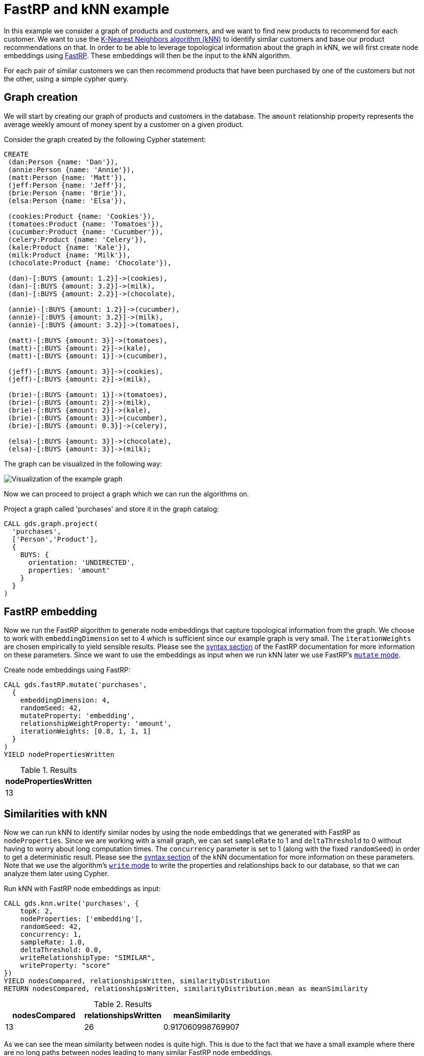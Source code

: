[[fastrp-knn-example]]
= FastRP and kNN example

In this example we consider a graph of products and customers, and we want to find new products to recommend for each customer.
We want to use the xref:algorithms/knn.adoc[K-Nearest Neighbors algorithm (kNN)] to identify similar customers and base our product recommendations on that.
In order to be able to leverage topological information about the graph in kNN, we will first create node embeddings using xref:machine-learning/node-embeddings/fastrp.adoc[FastRP].
These embeddings will then be the input to the kNN algorithm.

For each pair of similar customers we can then recommend products that have been purchased by one of the customers but not the other, using a simple cypher query.


== Graph creation

We will start by creating our graph of products and customers in the database.
The `amount` relationship property represents the average weekly amount of money spent by a customer on a given product.

.Consider the graph created by the following Cypher statement:
[source, cypher, role=noplay setup-query]
----
CREATE
 (dan:Person {name: 'Dan'}),
 (annie:Person {name: 'Annie'}),
 (matt:Person {name: 'Matt'}),
 (jeff:Person {name: 'Jeff'}),
 (brie:Person {name: 'Brie'}),
 (elsa:Person {name: 'Elsa'}),

 (cookies:Product {name: 'Cookies'}),
 (tomatoes:Product {name: 'Tomatoes'}),
 (cucumber:Product {name: 'Cucumber'}),
 (celery:Product {name: 'Celery'}),
 (kale:Product {name: 'Kale'}),
 (milk:Product {name: 'Milk'}),
 (chocolate:Product {name: 'Chocolate'}),

 (dan)-[:BUYS {amount: 1.2}]->(cookies),
 (dan)-[:BUYS {amount: 3.2}]->(milk),
 (dan)-[:BUYS {amount: 2.2}]->(chocolate),

 (annie)-[:BUYS {amount: 1.2}]->(cucumber),
 (annie)-[:BUYS {amount: 3.2}]->(milk),
 (annie)-[:BUYS {amount: 3.2}]->(tomatoes),

 (matt)-[:BUYS {amount: 3}]->(tomatoes),
 (matt)-[:BUYS {amount: 2}]->(kale),
 (matt)-[:BUYS {amount: 1}]->(cucumber),

 (jeff)-[:BUYS {amount: 3}]->(cookies),
 (jeff)-[:BUYS {amount: 2}]->(milk),

 (brie)-[:BUYS {amount: 1}]->(tomatoes),
 (brie)-[:BUYS {amount: 2}]->(milk),
 (brie)-[:BUYS {amount: 2}]->(kale),
 (brie)-[:BUYS {amount: 3}]->(cucumber),
 (brie)-[:BUYS {amount: 0.3}]->(celery),

 (elsa)-[:BUYS {amount: 3}]->(chocolate),
 (elsa)-[:BUYS {amount: 3}]->(milk);
----

The graph can be visualized in the following way:

image::example-graphs/knn-fastrp.png[Visualization of the example graph,align="center"]

Now we can proceed to project a graph which we can run the algorithms on.

.Project a graph called 'purchases' and store it in the graph catalog:
[source, cypher, role=graph-project-query no-play]
----
CALL gds.graph.project(
  'purchases',
  ['Person','Product'],
  {
    BUYS: {
      orientation: 'UNDIRECTED',
      properties: 'amount'
    }
  }
)
----


== FastRP embedding

Now we run the FastRP algorithm to generate node embeddings that capture topological information from the graph.
We choose to work with `embeddingDimension` set to 4 which is sufficient since our example graph is very small.
The `iterationWeights` are chosen empirically to yield sensible results.
Please see the xref:machine-learning/node-embeddings/fastrp.adoc#algorithms-embeddings-fastrp-syntax[syntax section] of the FastRP documentation for more information on these parameters.
Since we want to use the embeddings as input when we run kNN later we use FastRP's xref:common-usage/running-algos.adoc#running-algos-mutate[`mutate` mode].

[role=query-example, group=fastrp-knn]
--
.Create node embeddings using FastRP:
[source, cypher, role=noplay]
----
CALL gds.fastRP.mutate('purchases',
  {
    embeddingDimension: 4,
    randomSeed: 42,
    mutateProperty: 'embedding',
    relationshipWeightProperty: 'amount',
    iterationWeights: [0.8, 1, 1, 1]
  }
)
YIELD nodePropertiesWritten
----

.Results
[opts="header", cols="1"]
|===
| nodePropertiesWritten
| 13
|===
--

== Similarities with kNN

Now we can run kNN to identify similar nodes by using the node embeddings that we generated with FastRP as `nodeProperties`.
Since we are working with a small graph, we can set `sampleRate` to 1 and `deltaThreshold` to 0 without having to worry about long computation times.
The `concurrency` parameter is set to 1 (along with the fixed `randomSeed`) in order to get a deterministic result.
Please see the xref:algorithms/knn.adoc#algorithms-knn-syntax[syntax section] of the kNN documentation for more information on these parameters.
Note that we use the algorithm's xref:common-usage/running-algos.adoc#running-algos-write[`write` mode] to write the properties and relationships back to our database, so that we can analyze them later using Cypher.

[role=query-example, group=fastrp-knn]
--
.Run kNN with FastRP node embeddings as input:
[source, cypher, role=noplay]
----
CALL gds.knn.write('purchases', {
    topK: 2,
    nodeProperties: ['embedding'],
    randomSeed: 42,
    concurrency: 1,
    sampleRate: 1.0,
    deltaThreshold: 0.0,
    writeRelationshipType: "SIMILAR",
    writeProperty: "score"
})
YIELD nodesCompared, relationshipsWritten, similarityDistribution
RETURN nodesCompared, relationshipsWritten, similarityDistribution.mean as meanSimilarity
----

.Results
[opts="header", cols="1,1,1"]
|===
| nodesCompared | relationshipsWritten | meanSimilarity
| 13            | 26                   | 0.917060998769907
|===
--

As we can see the mean similarity between nodes is quite high.
This is due to the fact that we have a small example where there are no long paths between nodes leading to many similar FastRP node embeddings.


== Results exploration

Let us now inspect the results of our kNN call by using Cypher.
We can use the `SIMILARITY` relationship type to filter out the relationships we are interested in.
And since we just care about similarities between people for our product recommendation engine, we make sure to only match nodes with the `Person` label.

[role=query-example, group=fastrp-knn]
--
.List pairs of people that are similar:
[source, cypher, role=noplay , group=fastrp-knn]
----
MATCH (n:Person)-[r:SIMILAR]->(m:Person)
RETURN n.name as person1, m.name as person2, r.score as similarity
ORDER BY similarity DESCENDING, person1, person2
----

.Results
[opts="header", cols="1,1,1"]
|===
| person1 | person2 | similarity
| "Annie" | "Matt"  | 0.983087003231049
| "Matt"  | "Annie" | 0.983087003231049
| "Dan"   | "Elsa"  | 0.980300545692444
| "Elsa"  | "Dan"   | 0.980300545692444
| "Jeff"  | "Annie" | 0.815471172332764
|===
--

Our kNN results indicate among other things that the `Person` nodes named "Annie" and "Matt" are very similar.
Looking at the `BUYS` relationships for these two nodes we can see that such a conclusion makes sense.
They both buy three products, two of which are the same (`Product` nodes named "Cucumber" and "Tomatoes") for both people and with similar amounts.
We therefore have high confidence in our approach.


== Making recommendations

Using the information we derived that the `Person` nodes named "Annie" and "Matt" are similar, we can make product recommendations for each of them.
Since they are similar, we can assume that products purchased by only one of the people may be of interest to buy also for the other person not already buying the product.
By this principle we can derive product recommendations for the `Person` named "Matt" using a simple Cypher query.

[role=query-example, group=fastrp-knn]
--
.Product recommendations for `Person` node with name "Matt":
[source, cypher, role=noplay , group=fastrp-knn]
----
MATCH (:Person {name: "Annie"})-->(p1:Product)
WITH collect(p1) as products
MATCH (:Person {name: "Matt"})-->(p2:Product)
WHERE not p2 in products
RETURN p2.name as recommendation
----

.Results
[opts="header", cols="1"]
|===
| recommendation
| "Kale"
|===
--

Indeed, "Kale" is the one product that the `Person` named "Annie" buys that is also not purchased by the `Person` named "Matt".


== Conclusion

Using two GDS algorithms and some basic Cypher we were easily able to derive some sensible product recommendations for a customer in our small example.

To make sure to get similarities to other customers for every customer in our graph with kNN, we could play around with increasing the `topK` parameter.
